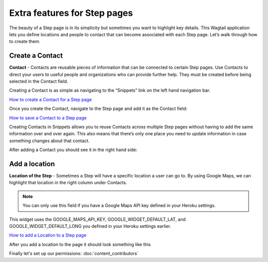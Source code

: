 =============================
Extra features for Step pages
=============================

The beauty of a Step page is in its simplicity but sometimes you want to highlight key details.
This Wagtail application lets you define locations and people to contact that can become associated with each Step page.
Let’s walk through how to create them.

----------------
Create a Contact
----------------

.. image:: ../_static/tutorial/definition_icon.png
    :align: left
    :alt: A magnifying glass

**Contact** - Contacts are reusable pieces of information that can be connected to certain Step pages.
Use Contacts to direct your users to useful people and organizations who can provide further help.
They must be created before being selected in the Contact field.

Creating a Contact is as simple as navigating to the “Snippets” link on the left hand navigation bar.

.. image:: ../_static/tutorial/youtube_icon.png
    :align: left
    :alt: An icon of a movie playing

`How to create a Contact for a Step page <https://www.youtube.com/watch?v=eyZZsSH_3Zw&feature=youtu.be>`_

Once you create the Contact, navigate to the Step page and add it as the Contact field:

.. image:: ../_static/tutorial/youtube_icon.png
    :align: left
    :alt: An icon of a movie playing

`How to save a Contact to a Step page <https://www.youtube.com/watch?v=nrOiMjQEk_U&feature=youtu.be>`_

Creating Contacts in Snippets allows you to reuse Contacts across multiple Step pages without having to add the same
information over and over again. This also means that there’s only one place you need to update information in case something
changes about that contact.

After adding a Contact you should see it in the right hand side:

.. image:: ../_static/tutorial/contact_example.png
    :align: center
    :alt: A Step page with a contact on it

--------------
Add a location
--------------
.. image:: ../_static/tutorial/definition_icon.png
    :align: left
    :alt: A magnifying glass

**Location of the Step** - Sometimes a Step will have a specific location a user can go to. By using Google Maps,
we can highlight that location in the right column under Contacts.

.. NOTE::
    You can only use this field if you have a Google Maps API key defined in your Heroku settings.

This widget uses the GOOGLE_MAPS_API_KEY, GOOGLE_WIDGET_DEFAULT_LAT, and GOOGLE_WIDGET_DEFAULT_LONG
you defined in your Heroku settings earlier.

.. image:: ../_static/tutorial/youtube_icon.png
    :align: left
    :alt: An icon of a movie playing

`How to add a Location to a Step page <https://www.youtube.com/watch?v=epXkZc9vrRA&feature=youtu.be>`_

After you add a location to the page it should look something like this

.. image:: ../_static/tutorial/location_example.png
    :align: center
    :alt: A Step page with a location on it


Finally let's set up our permissions: :doc:`content_contributors`


